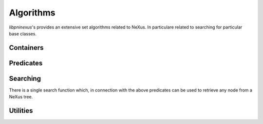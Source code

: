 .. _nexus-api-algorithms:

==========
Algorithms
==========

*libpninexus*'s provides an extensive set algorithms related to NeXus. In 
particulare related to searching for particular base classes. 


.. _nexus-api-containers:

Containers
==========

.. doxygenclass:: pni::nexus::GroupList
   :members:
   
.. doxygenclass:: pni::nexus::DatasetList
   :members:
   
.. doxygenclass:: pni::nexus::NodeList
   :members:
   
.. doxygenclass:: pni::nexus::AttributeList
   :members: 

.. _nexus-api-predicates:

Predicates
==========

.. doxygenclass:: pni::nexus::NodePredicate
   :members:
   
.. doxygenclass:: pni::nexus::IsBaseClass
   :members:
   
.. doxygenclass:: pni::nexus::IsData
   :members:
   
.. doxygenclass:: pni::nexus::IsDetector
   :members:
   
.. doxygenclass:: pni::nexus::IsEntry
   :members:
   
.. doxygenclass:: pni::nexus::IsInstrument
   :members:
   
.. doxygenclass:: pni::nexus::IsSample
   :members:
   
.. doxygenclass:: pni::nexus::IsSubentry
   :members:
   
.. doxygenclass:: pni::nexus::IsTransformation
   :members:
   
.. doxygenclass:: pni::nexus::IsValidNeXusName
   :members:
   
.. _nexus-api-searching:
   
Searching
=========

There is a single search function which, in connection with the above 
predicates can be used to retrieve any node from a NeXus tree.

.. doxygenfunction:: pni::nexus::search

Utilities
=========

.. doxygenfunction:: pni::nexus::get_type_id(const hdf5::attribute::Attribute &)

.. doxygenfunction:: pni::nexus::get_type_id(const hdf5::node::Dataset &)

.. doxygenfunction:: pni::nexus::get_dimensions(const hdf5::attribute::Attribute &)

.. doxygenfunction:: pni::nexus::get_dimensions(const hdf5::node::Dataset &)

